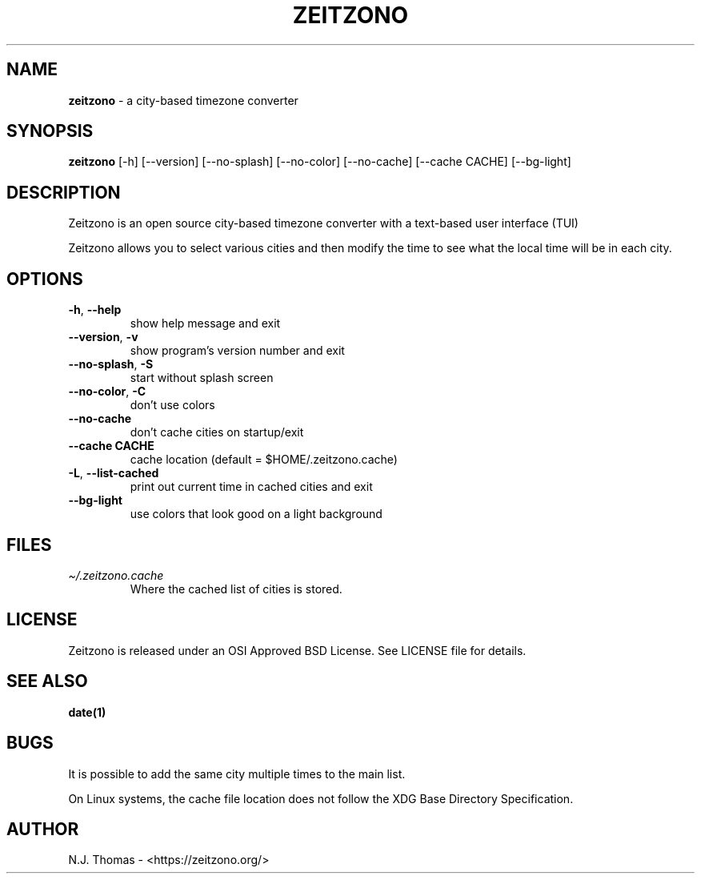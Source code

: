 .\" Automatically generated by Pandoc 2.14.2
.\"
.TH "ZEITZONO" "1" "" "Version 0.7.2" "Version 0.7.2, 2022-04-18"
.hy
.SH NAME
.PP
\f[B]zeitzono\f[R] - a city-based timezone converter
.SH SYNOPSIS
.PP
\f[B]zeitzono\f[R] [-h] [--version] [--no-splash] [--no-color]
[--no-cache] [--cache CACHE] [--bg-light]
.SH DESCRIPTION
.PP
Zeitzono is an open source city-based timezone converter with a
text-based user interface (TUI)
.PP
Zeitzono allows you to select various cities and then modify the time to
see what the local time will be in each city.
.SH OPTIONS
.TP
\f[B]-h\f[R], \f[B]--help\f[R]
show help message and exit
.TP
\f[B]--version\f[R], \f[B]-v\f[R]
show program\[cq]s version number and exit
.TP
\f[B]--no-splash\f[R], \f[B]-S\f[R]
start without splash screen
.TP
\f[B]--no-color\f[R], \f[B]-C\f[R]
don\[cq]t use colors
.TP
\f[B]--no-cache\f[R]
don\[cq]t cache cities on startup/exit
.TP
\f[B]--cache CACHE\f[R]
cache location (default = $HOME/.zeitzono.cache)
.TP
\f[B]-L\f[R], \f[B]--list-cached\f[R]
print out current time in cached cities and exit
.TP
\f[B]--bg-light\f[R]
use colors that look good on a light background
.SH FILES
.TP
\f[I]\[ti]/.zeitzono.cache\f[R]
Where the cached list of cities is stored.
.SH LICENSE
.PP
Zeitzono is released under an OSI Approved BSD License.
See LICENSE file for details.
.SH SEE ALSO
.PP
\f[B]date(1)\f[R]
.SH BUGS
.PP
It is possible to add the same city multiple times to the main list.
.PP
On Linux systems, the cache file location does not follow the XDG Base
Directory Specification.
.SH AUTHOR
.PP
N.J.\ Thomas - <https://zeitzono.org/>
